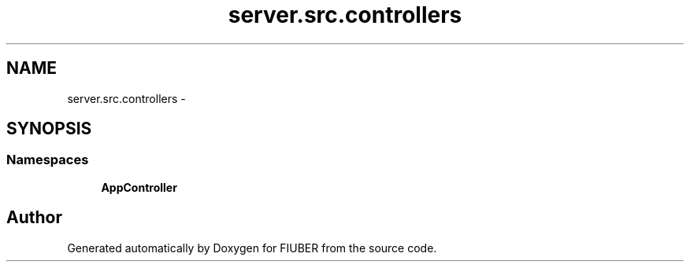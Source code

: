 .TH "server.src.controllers" 3 "Sat Sep 9 2017" "Version 1.0.0" "FIUBER" \" -*- nroff -*-
.ad l
.nh
.SH NAME
server.src.controllers \- 
.SH SYNOPSIS
.br
.PP
.SS "Namespaces"

.in +1c
.ti -1c
.RI " \fBAppController\fP"
.br
.in -1c
.SH "Author"
.PP 
Generated automatically by Doxygen for FIUBER from the source code\&.
